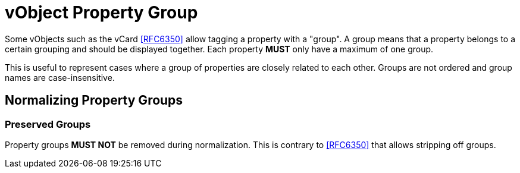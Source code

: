 = vObject Property Group

Some vObjects such as the vCard <<RFC6350>> allow tagging a property with a "group". A
group means that a property belongs to a certain grouping and should be displayed
together. Each property **MUST** only have a maximum of one group.

This is useful to represent cases where a group of properties are
closely related to each other. Groups are not ordered and group names
are case-insensitive.

== Normalizing Property Groups

=== Preserved Groups

Property groups **MUST NOT** be removed during normalization. This is contrary
to <<RFC6350>> that allows stripping off groups.
